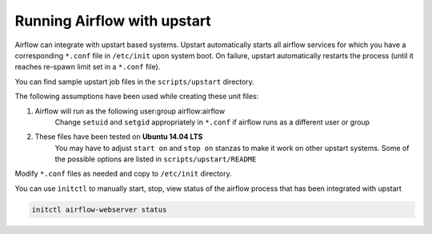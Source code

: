 ..  Licensed to the Apache Software Foundation (ASF) under one
    or more contributor license agreements.  See the NOTICE file
    distributed with this work for additional information
    regarding copyright ownership.  The ASF licenses this file
    to you under the Apache License, Version 2.0 (the
    "License"); you may not use this file except in compliance
    with the License.  You may obtain a copy of the License at

..    http://www.apache.org/licenses/LICENSE-2.0

..  Unless required by applicable law or agreed to in writing,
    software distributed under the License is distributed on an
    "AS IS" BASIS, WITHOUT WARRANTIES OR CONDITIONS OF ANY
    KIND, either express or implied.  See the License for the
    specific language governing permissions and limitations
    under the License.

Running Airflow with upstart
============================

Airflow can integrate with upstart based systems. Upstart automatically starts all airflow services for which you
have a corresponding ``*.conf`` file in ``/etc/init`` upon system boot. On failure, upstart automatically restarts
the process (until it reaches re-spawn limit set in a ``*.conf`` file).

You can find sample upstart job files in the ``scripts/upstart`` directory.

The following assumptions have been used while creating these unit files:

1. Airflow will run as the following user:group airflow:airflow
    Change ``setuid`` and ``setgid`` appropriately in ``*.conf`` if airflow runs as a different user or group
2. These files have been tested on **Ubuntu 14.04 LTS**
    You may have to adjust ``start on`` and ``stop on`` stanzas to make it work on other upstart systems.
    Some of the possible options are listed in ``scripts/upstart/README``

Modify ``*.conf`` files as needed and copy to ``/etc/init`` directory.

You can use ``initctl`` to manually start, stop, view status of the airflow process that has been
integrated with upstart

.. code-block:: bash

    initctl airflow-webserver status

